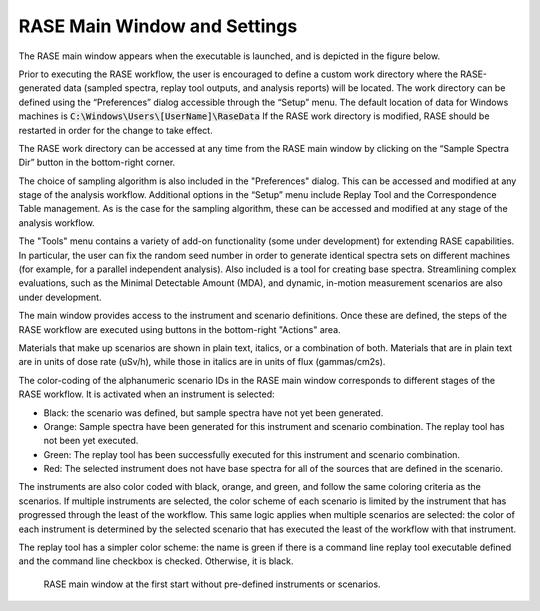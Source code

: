 .. _mainWindow:

*****************************
RASE Main Window and Settings
*****************************


The RASE main window appears when the executable is launched, and is depicted in the figure below.

Prior to executing the RASE workflow, the user is encouraged to define a custom work directory where the RASE-generated
data (sampled spectra, replay tool outputs, and analysis reports) will be located. The work directory can be defined
using the “Preferences” dialog accessible through the “Setup” menu. The default location of data for Windows machines
is :code:`C:\Windows\Users\[UserName]\RaseData`  If the RASE work directory is modified, RASE should be restarted in order
for the change to take effect.

The RASE work directory can be accessed at any time from the RASE main window by clicking on the “Sample Spectra Dir”
button in the bottom-right corner.

The choice of sampling algorithm is also included in the "Preferences" dialog. This can be accessed and modified at any
stage of the analysis workflow. Additional options in the “Setup” menu include Replay Tool and the Correspondence Table
management. As is the case for the sampling algorithm, these can be accessed and modified at any stage of the analysis workflow.

The "Tools" menu contains a variety of add-on functionality (some under development) for extending RASE capabilities.
In particular, the user can fix the random seed number in order to generate identical spectra sets on different machines (for example, for a parallel independent analysis).
Also included is a tool for creating base spectra. Streamlining complex evaluations, such as the Minimal Detectable Amount (MDA), and dynamic, in-motion
measurement scenarios are also under development.

The main window provides access to the instrument and scenario definitions. Once these are defined, the steps of the RASE
workflow are executed using buttons in the bottom-right "Actions" area.

Materials that make up scenarios are shown in plain text, italics, or a combination of both. Materials that are in plain text are in units of dose rate (uSv/h), while those in italics are in units of flux (gammas/cm2s). 

The color-coding of the alphanumeric scenario IDs in the RASE main window corresponds to different stages of the RASE
workflow. It is activated when an instrument is selected:

*  Black: the scenario was defined, but sample spectra have not yet been generated.

*  Orange: Sample spectra have been generated for this instrument and scenario combination. The replay tool has not been yet executed.

*  Green: The replay tool has been successfully executed for this instrument and scenario combination.

*  Red: The selected instrument does not have base spectra for all of the sources that are defined in the scenario.

The instruments are also color coded with black, orange, and green, and follow the same coloring criteria as the
scenarios. If multiple instruments are selected, the color scheme of each scenario is limited by the instrument that
has progressed through the least of the workflow. This same logic applies when multiple scenarios are selected: the
color of each instrument is determined by the selected scenario that has executed the least of the workflow with that
instrument.

The replay tool has a simpler color scheme: the name is green if there is a command line replay tool executable
defined and the command line checkbox is checked. Otherwise, it is black.

.. _rase_mainWindow:

.. figure:: _static/rase_mainWindow.png
    :scale: 75 %

    RASE main window at the first start without pre-defined instruments or scenarios.
